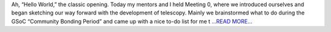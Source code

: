 .. title: Hello, World!
.. slug:
.. date: 2019-05-10 18:16:16 
.. tags: Astropy
.. author: astrojansen
.. link: https://astrotiff.home.blog/2019/05/10/hello-world/
.. description:
.. category: gsoc2019

Ah, “Hello World,” the classic opening. Today my mentors and I held Meeting 0, where we introduced ourselves and began sketching our way forward with the development of telescopy. Mainly we brainstormed what to do during the GSoC “Community Bonding Period” and came up with a nice to-do list for me t `...READ MORE... <https://astrotiff.home.blog/2019/05/10/hello-world/>`__

